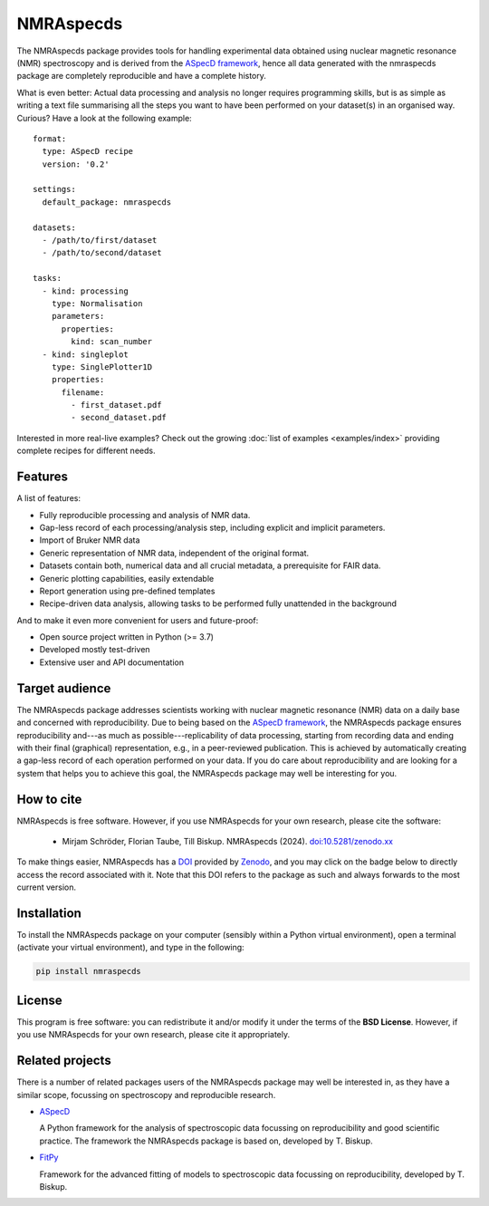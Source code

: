==========
NMRAspecds
==========

The NMRAspecds package provides tools for handling experimental data obtained using nuclear magnetic resonance (NMR) spectroscopy and is derived from the `ASpecD framework <https://docs.aspecd.de/>`_,  hence all data generated with the nmraspecds package are completely reproducible and have a complete history.

What is even better: Actual data processing and analysis no longer requires programming skills, but is as simple as writing a text file summarising all the steps you want to have been performed on your dataset(s) in an organised way. Curious? Have a look at the following example::

    format:
      type: ASpecD recipe
      version: '0.2'

    settings:
      default_package: nmraspecds

    datasets:
      - /path/to/first/dataset
      - /path/to/second/dataset

    tasks:
      - kind: processing
        type: Normalisation
        parameters:
          properties:
            kind: scan_number
      - kind: singleplot
        type: SinglePlotter1D
        properties:
          filename:
            - first_dataset.pdf
            - second_dataset.pdf


Interested in more real-live examples? Check out the growing :doc:`list of examples <examples/index>` providing complete recipes for different needs.


Features
========

A list of features:

* Fully reproducible processing and analysis of NMR data.

* Gap-less record of each processing/analysis step, including explicit and implicit parameters.

* Import of Bruker NMR data

* Generic representation of NMR data, independent of the original format.

* Datasets contain both, numerical data and all crucial metadata, a prerequisite for FAIR data.

* Generic plotting capabilities, easily extendable

* Report generation using pre-defined templates

* Recipe-driven data analysis, allowing tasks to be performed fully unattended in the background


And to make it even more convenient for users and future-proof:

* Open source project written in Python (>= 3.7)

* Developed mostly test-driven

* Extensive user and API documentation



.. info::
  NMRAspecds is currently under active development and still considered in Beta development state. Therefore, expect frequent changes in features and public APIs that may break your own code. Nevertheless, feedback as well as feature requests are highly welcome.


Target audience
===============

The NMRAspecds package addresses scientists working with nuclear magnetic resonance (NMR) data on a daily base and concerned with reproducibility. Due to being based on the `ASpecD framework <https://www.aspecd.de/>`_, the NMRAspecds package ensures reproducibility and---as much as possible---replicability of data processing, starting from recording data and ending with their final (graphical) representation, e.g., in a peer-reviewed publication. This is achieved by automatically creating a gap-less record of each operation performed on your data. If you do care about reproducibility and are looking for a system that helps you to achieve this goal, the NMRAspecds package may well be interesting for you.


How to cite
===========

NMRAspecds is free software. However, if you use NMRAspecds for your own research, please cite the software:

  * Mirjam Schröder, Florian Taube, Till Biskup. NMRAspecds (2024). `doi:10.5281/zenodo.xx <https://doi.org/10.5281/zenodo.xx>`_

To make things easier, NMRAspecds has a `DOI <https://doi.org/10.5281/zenodo.xx>`_ provided by `Zenodo <https://zenodo.org/>`_, and you may click on the badge below to directly access the record associated with it. Note that this DOI refers to the package as such and always forwards to the most current version.

.. image:: https://zenodo.org/badge/DOI/10.5281/zenodo.xxxx.svg
   :target: https://doi.org/10.5281/zenodo.xxxx


Installation
============

To install the NMRAspecds package on your computer (sensibly within a Python virtual environment), open a terminal (activate your virtual environment), and type in the following:

.. code-block:: bash

    pip install nmraspecds


License
=======

This program is free software: you can redistribute it and/or modify it under the terms of the **BSD License**. However, if you use NMRAspecds for your own research, please cite it appropriately.


Related projects
================

There is a number of related packages users of the NMRAspecds package may well be interested in, as they have a similar scope, focussing on spectroscopy and reproducible research.

* `ASpecD <https://docs.aspecd.de/>`_

  A Python framework for the analysis of spectroscopic data focussing on reproducibility and good scientific practice. The framework the NMRAspecds package is based on, developed by T. Biskup.

* `FitPy <https://docs.fitpy.de/>`_

  Framework for the advanced fitting of models to spectroscopic data focussing on reproducibility, developed by T. Biskup.
